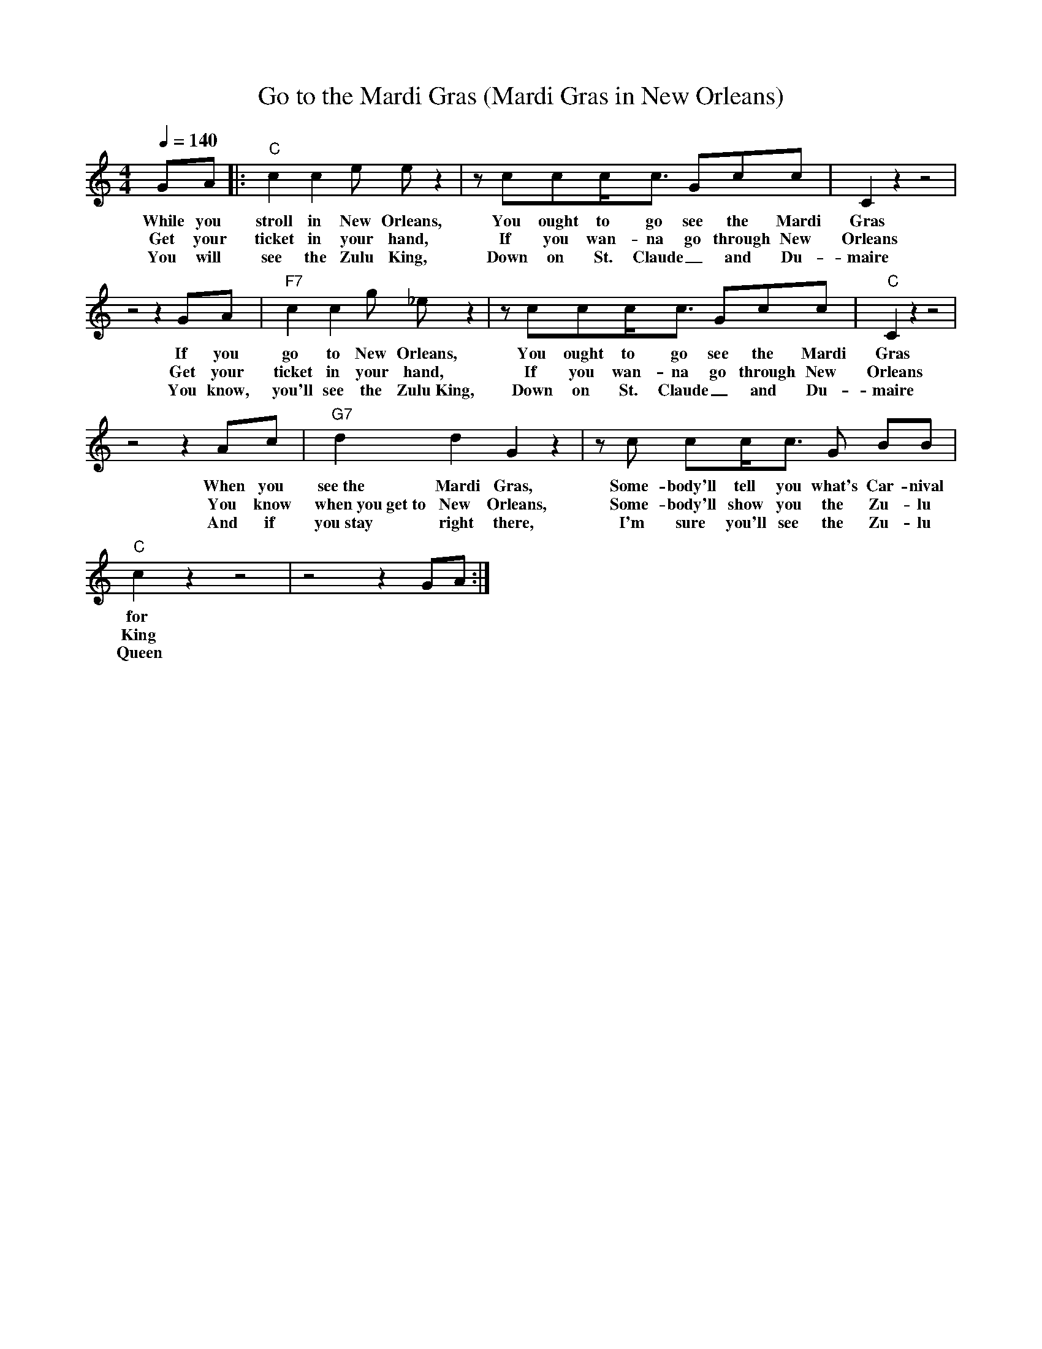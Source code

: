 X: 1
T: Go to the Mardi Gras (Mardi Gras in New Orleans)
M: 4/4
L: 1/8
Q:1/4=140
R: Traditional
K: C
C: Professor Longhair (R. Byrd) and T. Terry (1949)
GA ||: "C" c2c2 e e z2|z ccc/2c3/2 Gcc| C2 z2 z4 |
w: While you stroll in New Orleans, You ought to go see the Mardi Gras
w: Get your ticket in your hand, If you wan-na go through New Orleans
w: You will see the Zulu King, Down on St. Claude _and Du-maire
z4 z2 GA | "F7" c2c2 g _e z2|z ccc/2c3/2 Gcc| "C" C2 z2 z4 |
w:If you go to New Orleans, You ought to go see the Mardi Gras
w:Get your ticket in your hand, If you wan-na go through New Orleans
w:You know, you'll see the Zulu~King, Down on St. Claude _and Du-maire
z4 z2 Ac | "G7" d2 d2 G2 z2 | z c cc/2c3/2 G BB |
w: When you see~the Mardi Gras, Some-body'll tell you what's Car-nival
w: You know when~you~get~to New Orleans, Some-body'll show you the Zu-lu 
w: And if you~stay right there, I'm sure you'll see the Zu-lu 
"C" c2 z2 z4 | z4 z2 GA :|
w: for
w: King
w:Queen